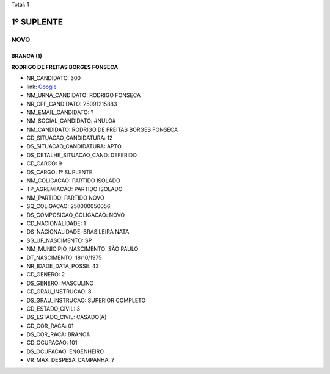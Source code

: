 Total: 1

1º SUPLENTE
===========

NOVO
----

BRANCA (1)
..........

**RODRIGO DE FREITAS BORGES FONSECA**

- NR_CANDIDATO: 300
- link: `Google <https://www.google.com/search?q=RODRIGO+DE+FREITAS+BORGES+FONSECA>`_
- NM_URNA_CANDIDATO: RODRIGO FONSECA
- NR_CPF_CANDIDATO: 25091215883
- NM_EMAIL_CANDIDATO: ?
- NM_SOCIAL_CANDIDATO: #NULO#
- NM_CANDIDATO: RODRIGO DE FREITAS BORGES FONSECA
- CD_SITUACAO_CANDIDATURA: 12
- DS_SITUACAO_CANDIDATURA: APTO
- DS_DETALHE_SITUACAO_CAND: DEFERIDO
- CD_CARGO: 9
- DS_CARGO: 1º SUPLENTE
- NM_COLIGACAO: PARTIDO ISOLADO
- TP_AGREMIACAO: PARTIDO ISOLADO
- NM_PARTIDO: PARTIDO NOVO
- SQ_COLIGACAO: 250000050056
- DS_COMPOSICAO_COLIGACAO: NOVO
- CD_NACIONALIDADE: 1
- DS_NACIONALIDADE: BRASILEIRA NATA
- SG_UF_NASCIMENTO: SP
- NM_MUNICIPIO_NASCIMENTO: SÃO PAULO
- DT_NASCIMENTO: 18/10/1975
- NR_IDADE_DATA_POSSE: 43
- CD_GENERO: 2
- DS_GENERO: MASCULINO
- CD_GRAU_INSTRUCAO: 8
- DS_GRAU_INSTRUCAO: SUPERIOR COMPLETO
- CD_ESTADO_CIVIL: 3
- DS_ESTADO_CIVIL: CASADO(A)
- CD_COR_RACA: 01
- DS_COR_RACA: BRANCA
- CD_OCUPACAO: 101
- DS_OCUPACAO: ENGENHEIRO
- VR_MAX_DESPESA_CAMPANHA: ?

